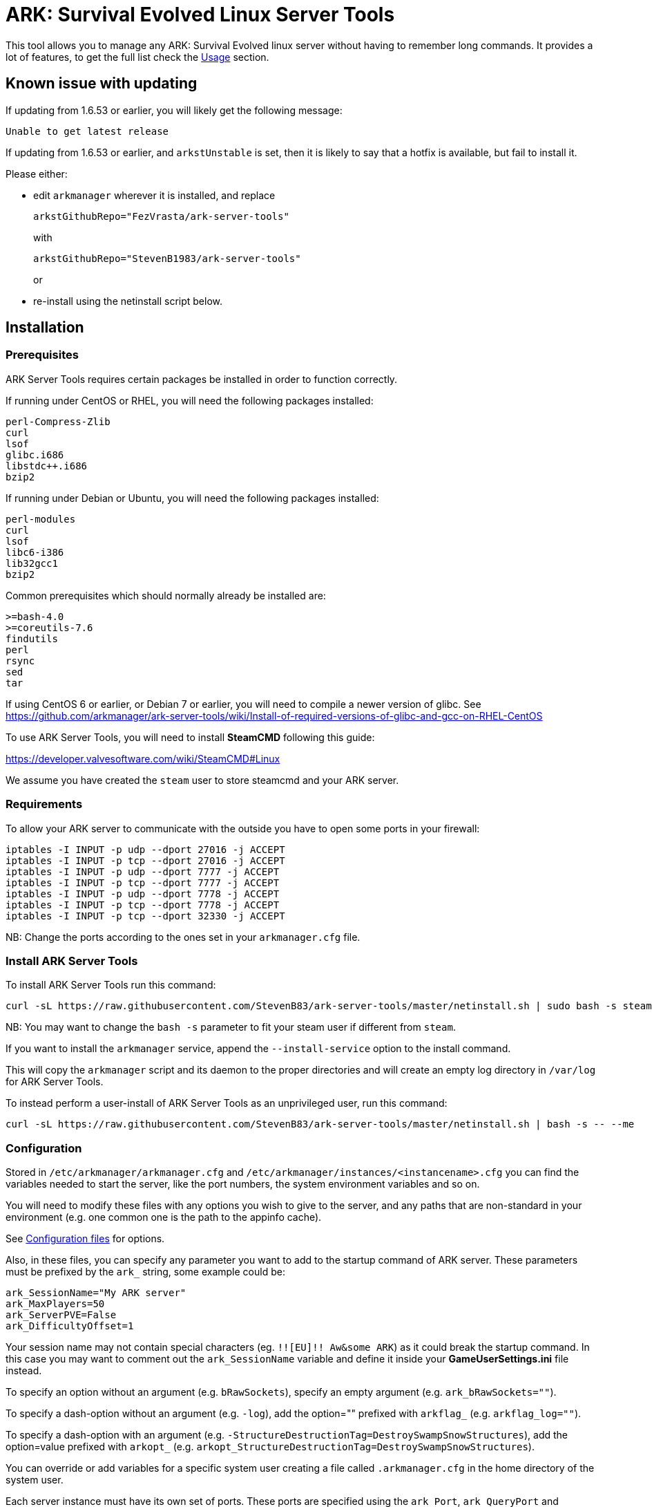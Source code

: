 = ARK: Survival Evolved Linux Server Tools

This tool allows you to manage any ARK: Survival Evolved linux server without having to remember long commands.
It provides a lot of features, to get the full list check the <<Usage>> section.

Known issue with updating
-------------------------
If updating from 1.6.53 or earlier, you will likely get the following message:
```
Unable to get latest release
```
If updating from 1.6.53 or earlier, and `arkstUnstable` is set, then it is likely to say that a hotfix is available, but fail to install it.

Please either:

* edit `arkmanager` wherever it is installed, and replace
+
`arkstGithubRepo="FezVrasta/ark-server-tools"`
+
with
+
`arkstGithubRepo="StevenB1983/ark-server-tools"`
+
or
* re-install using the netinstall script below.

Installation
------------

Prerequisites
~~~~~~~~~~~~~

ARK Server Tools requires certain packages be installed in order to function correctly.

If running under CentOS or RHEL, you will need the following packages installed:
```
perl-Compress-Zlib
curl
lsof
glibc.i686
libstdc++.i686
bzip2
```

If running under Debian or Ubuntu, you will need the following packages installed:

```
perl-modules
curl
lsof
libc6-i386
lib32gcc1
bzip2
```

Common prerequisites which should normally already be installed are:
```
>=bash-4.0
>=coreutils-7.6
findutils
perl
rsync
sed
tar
```

If using CentOS 6 or earlier, or Debian 7 or earlier, you will need to compile a newer version of glibc.
See https://github.com/arkmanager/ark-server-tools/wiki/Install-of-required-versions-of-glibc-and-gcc-on-RHEL-CentOS

To use ARK Server Tools, you will need to install **SteamCMD** following this guide:

https://developer.valvesoftware.com/wiki/SteamCMD#Linux

We assume you have created the `steam` user to store steamcmd and your ARK server.

Requirements
~~~~~~~~~~~~

To allow your ARK server to communicate with the outside you have to open some ports in your firewall:

```sh
iptables -I INPUT -p udp --dport 27016 -j ACCEPT
iptables -I INPUT -p tcp --dport 27016 -j ACCEPT
iptables -I INPUT -p udp --dport 7777 -j ACCEPT
iptables -I INPUT -p tcp --dport 7777 -j ACCEPT
iptables -I INPUT -p udp --dport 7778 -j ACCEPT
iptables -I INPUT -p tcp --dport 7778 -j ACCEPT
iptables -I INPUT -p tcp --dport 32330 -j ACCEPT
```

NB: Change the ports according to the ones set in your `arkmanager.cfg` file.

Install ARK Server Tools
~~~~~~~~~~~~~~~~~~~~~~~~

To install ARK Server Tools run this command:

[source,sh]
curl -sL https://raw.githubusercontent.com/StevenB83/ark-server-tools/master/netinstall.sh | sudo bash -s steam

NB: You may want to change the `bash -s` parameter to fit your steam user if different from `steam`.

If you want to install the `arkmanager` service, append the `--install-service` option to the install command.

This will copy the `arkmanager` script and its daemon to the proper directories and will create an empty log directory in `/var/log` for ARK Server Tools.

To instead perform a user-install of ARK Server Tools as an unprivileged user, run this command:

[source,sh]
curl -sL https://raw.githubusercontent.com/StevenB83/ark-server-tools/master/netinstall.sh | bash -s -- --me

Configuration
~~~~~~~~~~~~~

Stored in `/etc/arkmanager/arkmanager.cfg` and `/etc/arkmanager/instances/<instancename>.cfg` you can find the variables needed to start the server, like the port numbers, the system environment variables and so on.

You will need to modify these files with any options you wish to give to the server, and any
paths that are non-standard in your environment (e.g. one common one is the path to the appinfo cache).

See <<Configuration files>> for options.

Also, in these files, you can specify any parameter you want to add to the startup command of ARK server.
These parameters must be prefixed by the `ark_` string, some example could be:

[source,sh]
ark_SessionName="My ARK server"
ark_MaxPlayers=50
ark_ServerPVE=False
ark_DifficultyOffset=1

Your session name may not contain special characters (eg. `!![EU]!! Aw&some ARK`) as it could break the startup command.
In this case you may want to comment out the `ark_SessionName` variable and define it inside your **GameUserSettings.ini** file instead.

To specify an option without an argument (e.g. `bRawSockets`), specify an empty argument (e.g. `ark_bRawSockets=""`).

To specify a dash-option without an argument (e.g. `-log`), add the option="" prefixed with `arkflag_` (e.g. `arkflag_log=""`).

To specify a dash-option with an argument (e.g. `-StructureDestructionTag=DestroySwampSnowStructures`), add the option=value prefixed with `arkopt_` (e.g. `arkopt_StructureDestructionTag=DestroySwampSnowStructures`).

You can override or add variables for a specific system user creating a file called `.arkmanager.cfg` in the home directory of the system user.

Each server instance must have its own set of ports.
These ports are specified using the `ark_Port`, `ark_QueryPort` and `ark_RCONPort` settings in the instance configuration.
If the QueryPort or Port settings are shared between multiple instances, then the server will often either crash or hang
without being able to be queried.
If the RCONPort setting is shared between multiple instances, the server will hang at 0/0 players.

See <<Configuration files>> for more options.

Install ARK Server
~~~~~~~~~~~~~~~~~~

To install ARK Server just run this command as normal user:

[source,sh]
arkmanager install

Usage
-----

`arkmanager [Global Options] <command> [Command Options] [Command Args] [Instances]`

Global Options
~~~~~~~~~~~~~~

[horizontal]
`--help`::
    Prints some help on using the command

`--version`::
    Prints the arkmanager version

Common Options
~~~~~~~~~~~~~~

[horizontal]
`--verbose`::
    Exposes the output of SteamCMD

`--dots`::
    Prints dots for progress

`--spinner`::
    Uses a spinner for progress

`--arkopt,{option}`::
    Adds the specified option to the server command line; used with `run`, `start`, and `restart`.
+
Options can be of the form:

    `-<option>`;;
        Equivalent to adding `arkflag_<option>=true` for this run
    `-<option>=<value>`;;
        Equivalent to adding `arkopt_<option>=<value>` for this run
    `<option>`;;
        Equivalent to adding `ark_<option>=""` for this run
    `<option>=<value>`;;
        Equivalent to adding `ark_<option>=<value>` for this run

Instanceless commands
~~~~~~~~~~~~~~~~~~~~~

[horizontal]
`upgrade-tools`::
    Upgrades the ARK server tools to the latest version

`uninstall-tools`::
    Uninstalls the ARK server tools

`list-instances`::
    Lists the available instances

    `--brief`;;
        prints a single line with just the instance names

`useconfig`::
    Legacy command for specifying an instance for the following command(s)

`remove-mods`::
    Remove the specified mods from the `steamcmd` workshop directory

Commands acting on instances
~~~~~~~~~~~~~~~~~~~~~~~~~~~~

All of the following commands take `@instancename` arguments to specify
one or more instances, with the special `@all` instance selecting all
instances.

[horizontal]
`run`::
    Runs the server without putting it into the background

`start`::
    Runs the server and puts it into the background

    `--noautoupdate`;;
        Disables automatic updating on startup if it is enabled

    `--alwaysrestart`;;
        Enable automatically restarting the server even if it crashes
        without becoming ready for player connections.


`stop`::
    Stops the server if it is running

    `--warn`;;
        Warns any connected players that the server is going down

    `--warnreason`;;
        Gives a reason for the shutdown.  Defaults to `maintenance`

    `--saveworld`;;
        Saves the world using `saveworld` - usually not
        necessary, as server usually saves the world on a graceful
        shutdown

`restart`::
    Runs the `stop` command followed by the `restart` command.
    Accepts and passes the options for those commands

    `--warnreason`;;
        Gives a reason for the restart.  Defaults to `a restart`

`install`::
    Downloads and installs (or validates an existing install) of
    the ARK server

`update`::
    Updates an install of the ARK server (or installs it if it's
    not already installed)

    `--force`;;
        Bypasses the check for if an update is available

    `--safe`;;
        Only shuts down the server when the server has saved in
        the past minute

    `--warn`;;
        Warns any connected players that the server is going down for
        an update

    `--ifempty`;;
        Only updates the server when nobody is connected

    `--validate`;;
        Re-validates the ARK server install

    `--saveworld`;;
        Saves the world using `saveworld` - usually not
        necessary, as server usually saves the world on a graceful
        shutdown

    `--update-mods`;;
        Updates any installed mods

    `--backup`;;
        Backs up the saved world and game config before updating

    `--stagingdir=<dir>`;;
        Sets the staging directory in order to download the update
        before shutting down the server

    `--downloadonly`;;
        Downloads the update but does not apply it.  Only has effect
        if a staging directory is set.

    `--beta=<betaname>`;;
        Select the beta to install (use `--beta=public` to reset
        to the `public` branch.  Note that `--validate` is required
	when switching branches.

    `--betapassword=<password>`;;
        Use password to unlock beta (for password-locked betas).

`cancelshutdown`::
    Cancels a pending update / shutdown / restart that was run with
    the `--warn` option

`checkupdate`::
    Checks if an ARK server update is available

    Exit status;;
        - 0: No update is available
        - 1: An update is available

`checkmodupdate`::
    Checks if any mods need updating on the server
    
    `--revstatus`;;
        Reverses the exit code, and adds extra codes for failures

    Exit status;;
        - 0: An update is available, or workshop files are missing
        - 1: No update is available
        - 2: One or more mods is missing from the workshop
    
    Reversed status codes (--revstatus);;
        - 0: No update is available
        - 1: An update is available
        - 2: One or more mods is missing from the workshop
        - 3: appworkshop_346110.acf is missing
        - 4: SteamCMD workshop dir does not exist

`installmods`::
    Installs all mods specified in the instance config into the
    `ShooterGame/Content/Mods` directory

`uninstallmods`::
    Deletes all mods from the `ShooterGame/Content/Mods` directory

`installmod <modnum>[,<modnum>[,...]]`::
    Installs the specified mods into the `ShooterGame/Content/Mods`
    directory

`uninstallmod <modnum>[,<modnum>[,...]]`::
    Deletes the specified mods from the `ShooterGame/Content/Mods`
    directory

`removemod <modnum>[,<modnum>[,...]]`::
    Deletes the specified mods from the SteamCMD workshop directory

`reinstallmod <modnum>[,<modnum>[,...]]`::
    Runs the `uninstallmod` command followed by the `installmod`
    command

`list-mods`::
    Lists the mods in the config and/or installed in the server directory

`enablemod <modnum>`::
`enablemod <modnum>=<modtype>`::
    Enables the `arkmod_<modnum>` setting in the instance config.
    modtype defaults to `game`.
+
Mod types:

    `game`;;
        A mod in `GameModIds`

    `map`;;
        The `MapModId` mod

    `tc`;;
    `totalconversion`;;
        The `TotalConversionMod` mod

`disablemod <modnum>`::
    Disables the `arkmod_<modnum>` setting in the instance config.

`backup`::
    Backs up the saved world and game config files to a compressed
    tar file in the backups directory specified in the config

`restore "<filepath>"`::
    Restore a Backup
    If no file is specified, the latest backup is used (helpful for a new server)

`broadcast "message"`::
    Broadcasts a message to players connected to the server using
    the RCON `broadcast` command

`saveworld`::
    Saves the world using the RCON `saveworld` command

`rconcmd "command"`::
    Sends the specified RCON command to the server and prints its
    response

`notify "message"`::
    Sends the specified message using the configured Discord
    webhook

`status`::
    Prints the status of the ARK server

`printconfig`::
    Prints the config option names and which file they were found in

`getpid`::
    Prints the server PID

`install-cronjob <command>`::
    Installs a cron job that executes the specified command.
    This accepts any of the options the specified command accepts,
    as well as the following options.  In order to specify an
    argument to the command (e.g. to the `broadcast` command),
    use the `--arg=<arg>` option.
    Please read your `man 5 crontab` manpage to determine what
    minute and hour values are valid, as some implementations
    may not accept e.g. the `*/n` minute / hour specification.

    `--daily`;;
        The command should be executed daily

    `--hourly`;;
        The command should be executed hourly

    `--hour=<hour>`;;
        Specifies one or more hours when the command should execute.
        This is the hour field of the cron job.
	If you want to have the command execute every n hours, then
	use `--hour='*/n'`
+
Default: `*` (i.e. all hours)

    `--minute=<minute>`;;
        Specifies one or more minutes of the hour when the command
        should execute.  This is the minute field of the cron job.
	If you want to have the command execute every n minutes,
	then use `--minute='*/n'`
+
Default: `0` (i.e. the first minute of the hour)

    `--enable-output`;;
        Enables the output from the command - the cron daemon usually
        emails this to the user specified in the cron configuration

    `--arg=<arg>`;;
        Specifies an argument to pass to the command

`remove-cronjob <command>`::
    Removes a cron job previously installed by `install-cronjob`

`wait`::
    Waits until any or all instances are stopped or online
    Defaults to any stopped

    `--any`;;
        Waits until any specified instance is in specified state

    `--all`;;
        Waits until all specified instances are in specified state

    `--stopped`;;
        Waits until instances are stopped

    `--online`;;
        Waits until instances are online


Configuration files
-------------------

Global configuration
~~~~~~~~~~~~~~~~~~~~

Global configuration is stored in `/etc/arkmanager/arkmanager.cfg`
and/or `~/.arkmanager.cfg`.

The following options cannot be overridden in the instance config
files:

[horizontal]
`arkstChannel`::
    Specifies the release channel (git branch) to use when
    upgrading the ARK server tools

`install_bindir`::
`install_libexecdir`::
`install_datadir`::
    Set by the installer to specify where to install the executable
    and data files

`configfile_<name>`::
    Paths to the specified instance config files

`defaultinstance`::
    The default instance to use if no instance is specified

`steamcmd_user`::
    The user under which the tools should be run.  Set to `--me`
    in `~/.arkmanager.cfg` in the case of a user-install

The following options can be overridden on a per-instance basis:

[horizontal]
`steamcmdroot`::
    The directory in which `SteamCMD` is installed.
    Change this to `/usr/games` if you have the `steamcmd` package installed on Debian, Ubuntu, or CentOS

`steamcmdexec`::
    The `steamcmd.sh` executable.
    Change this to `steamcmd` if you have the `steamcmd` package installed on Debian, Ubuntu, or CentOS

`steamcmd_appinfocache`::
    The path to the Steam appinfo cache file.
+
Most systems will have this in `$HOME/Steam/appcache/appinfo.vdf`, 
but some systems (especially with the `steamcmd` package installed)
have this instead in `$HOME/.steam/appcache/appinfo.vdf`.
You will need to modify this setting if this is the case.

`steamcmd_workshoplog`::
    The path to the Steam workshop log file.
+
Most systems will have this in `$HOME/Steam/logs/workshop_log.txt`,
but some systems (especially with the `steamcmd` package installed)
have this instead in `$HOME/.steam/logs/workshop_log.txt`.
You will need to modify this setting if this is the case.

`steamdataroot`::
    The path to the SteamCMD data.
+
Defaults to `$steamcmdroot`
+
Some SteamCMD installations  (especially with the `steamcmd` package installed)
store downloaded files (workshop files, etc.) in /home/.steam instead of in the steamcmd
directory.

`steamworkshopdir`::
    The path to the SteamCMD workshop directory.
+
Defaults to `$steamdataroot/steamapps/workshop`
+
Some SteamCMD installations (especially with the `steamcmd` package installed)
use `SteamApps` as the steamapps directory instead of `steamapps`

`arkserverexec`::
    The relative path within an ARK server install where the
    ARK server executable can be found.
+
For the standard ARK server, this should be `ShooterGame/Binaries/Linux/ShooterGameServer`

`arkbackupdir`::
    The directory in which to store backups.  Can be overridden in
    the instance config.

`arkbackupcompress`::
    Enable/Disable backup compression. Default true. 
    Helps to remove the load on the CPU, but increases the size of backups, 
    see arkMaxBackupSizeMB

`arkBackupPostCommand`::
    Command to be run using `eval` after backup completes.
    `$backupfile` will be set to the full path of the backup tar.bz2 file.
+
e.g. `arkBackupPostCommand='aws s3 cp "$backupfile" "s3://bucket_name/backups"'`

`arkwarnminutes`::
    The number of minutes over which the shutdown and update warnings
    should be run

`arkautorestartfile`::
    The relative path within an ARK server install to place the
    autorestart lock file

`arkAlwaysRestartOnCrash`::
    Set to `true` to enable automatically restarting even when the
    server has not become ready for player connections.
+
Be aware that this may cause the server to enter an endless
crash-restart loop if the cause of the crash is not resolved.

`arkAutoUpdateOnStart`::
    Set to `true` to enable updating before server startup

`arkBackupPreUpdate`::
    Set to `true` to enable automatic backups before updating

`arkPreStart`::
    Set to the path to a script to execute on startup if it exists
+
default: `/path/to/instance/config.start` where `/path/to/instance/config` is the path to the instance config file with the `.cfg` extension removed - e.g. `/etc/arkmanager/instances/main.start`

`arkGameUserSettingsIniFile`::
    Set to the path to an ini file that, if it exists, will overwrite `${arkserverroot}/ShooterGame/Saved/Config/LinuxServer/GameUserSettings.ini` on startup
+
default: `/path/to/instance/config.GameUserSettings.ini` where `/path/to/instance/config` is the path to the instance config file with the `.cfg` extension removed - e.g. `/etc/arkmanager/instances/main.GameUserSettings.ini`

`arkGameIniFile`::
    Set to the path to an ini file that, if it exists, will overwrite `${arkserverroot}/ShooterGame/Saved/Config/LinuxServer/Game.ini` on startup
+
default: `/path/to/instance/config.Game.ini` where `/path/to/instance/config` is the path to the instance config file with the `.cfg` extension removed - e.g. `/etc/arkmanager/instances/main.Game.ini`

`arkStagingDir`::
    Sets the staging directory in order to download updates
    before shutting down the server

`arkMaxBackupSizeMB`::
    Limits the size of the stored backups

`arkPriorityBoost`::
    Attempts to boost the priority of the ARK server.
    Negative values give a higher priority, and positive values give a lower priority.
    Requires `sudo` and `renice`

`arkCpuAffinity`::
    Attempts to set the CPU affinity of the ARK server.
    Setting is a comma-delimited list of processor indices on which the server should run.
    Requires `sudo` and `taskset`

`msgWarnUpdateMinutes`::
`msgWarnUpdateSeconds`::
`msgWarnRestartMinutes`::
`msgWarnRestartSeconds`::
`msgWarnShutdownMinutes`::
`msgWarnShutdownSeconds`::
    Templated messages for warnings, where `%d` is replaced with the
    number of minutes / seconds before the update / restart / shutdown

`msgWarnReason`::
`msgTimeMinutes`::
`msgTimeSeconds`::
`msgReasonUpdateApp`::
`msgReasonUpdateMod`::
`msgReasonUpdateAppMod`::
`msgReasonRestart`::
`msgReasonShutdown`::
    Alternative templated messages for warnings with the following
    replacement parameters:

    `{reason}`;;
        Valid in `msgWarnReason`, replaced at runtime with the appropriate `msgReason*` template

    `{time}`;;
        Valid in `msgWarnReason` and `msgReason*`, replaced at runtime with the appropriate `msgTime*` template

    `{modnamesupdated}`;;
        Valid in `msgReason*Mod`, replaced at runtime with a comma-delimited list of updated mod names

    `{minutes}`;;
        Valid in `msgTimeMinutes`, replaced at runtime with minutes remaining until shutdown

    `{seconds}`;;
        Valid in `msgTimeSeconds`, replaced at runtime with seconds remaining until shutdown

`broadcastcmd`::
    Used to override which rcon command to use for server broadcasts - e.g. serverchat
+
default: `broadcast`

`discordWebhookURL`::
    Discord Webhook URL - server status messages and update warning messages will be sent through
    this if specified

`notifyTemplate`::
    Template to use for sending messages through Discord webhook, with
    the following replacement parameters:

    `{instance}`;;
        Instance name

    `{server}`;;
        Server hostname

    `{msg}`;;
        Message

`notifyMsgShuttingDown`::
    Message to be sent when shutting down. Use `-` to disable.

`notifyMsgStarting`::
    Message to be sent when starting. Use `-` to disable.

`notifyMsgServerUp`::
    Message to be sent when server starts listening. Use `-` to disable.

`notifyMsgStoppedListening`::
    Message to be sent when server has stopped listening for more than 1 minute. Use `-` to disable.

`notifyMsgServerTerminated`::
    Message to be sent when server has crashed and is being restarted. Use `-` to disable.

`notifyvar_<varname>`::
    Extra variables to be used to replace `{<varname>}` replacement parameters in notify message.
+
e.g. `notifyvar_instancename="My Instance"` will replace `{instancename}` with `My Instance` in the notify message.

`noNotifyWarn`::
    Disable notification at start of shutdown warning period

`notifyCommand`::
    Notify command to run.  Notify message will be in `${notifymsg}`, and templated message will be in `${msg}`
+
e.g. `notifyCommand='echo "$msg" | mailx -s "Message from instance ${instance} on server ${HOSTNAME}" "email@domain.com"'`

`logdir`::
    Specifies where to store log files

`appid`::
    The Steam AppID of the ARK server

`mod_appid`::
    The Steam AppID of the ARK client (used for downloading mods)

`mod_branch`::
    The Mod branch (`Windows` or `Linux`) to use.  Virtually all mods
    use the `Windows` branch for the ARK server, and the `Linux`
    branch almost always crashes the server

ARK server options:

[horizontal]
`serverMap`::
    The map the server should use

`serverMapModId`::
    Uses the `-MapModID=<modid>?...` option to specify the server map
    mod ID

`ark_<optname>="<optval>"`::
    Specifies the options to use in the `Map?Option=Val?...` option
    string passed to the server

`ark_<optname>=""`::
    Specifies an option without a value - `Map?Option?...`

`arkflag_<optname>=<anything>`::
    Specifies a dash-option without a value (i.e. flag) - e.g.
    `arkflag_DisableDeathSpectator=true` adds the
    `-DisableDeathSpectator` flag

`arkopt_<optname>="<optval>"`::
    Specifies a dash-option with a value - e.g.
    `arkopt_StructureDestructionTag=DestroySwampSnowStructures` adds
    the `-StructureDestructionTag=DestroySwampSnowStructures`
    option.

`arkNoPortDecrement="<bool>"`::
    True if the `Port` option should be passed untouched.
    False for the old behaviour of decrementing the `Port`.

Instance config files
~~~~~~~~~~~~~~~~~~~~~

Instance config files are stored under
`/etc/arkmanager/instances/<instancename>.cfg`,
`~/.config/arkmanager/instances/<instancename>.cfg`
or as specified in the `configfile_<instancename>` options in
the global config.

[horizontal]
`arkserverroot`::
    The directory under which the ARK server is installed

`serverMap`::
    The map the server should use

`serverMapModId`::
    Uses the `-MapModID=<modid>?...` option to specify the server map
    mod ID

`arkModCollections="<collection1>,<collection2>,..."`::
    Specifies collections to include in mod list

`ark_<optname>="<optval>"`::
    Specifies the options to use in the `Map?Option=Val?...` option
    string passed to the server

`ark_<optname>=""`::
    Specifies an option without a value - `Map?Option?...`

`arkflag_<optname>=<anything>`::
    Specifies a dash-option without a value (i.e. flag) - e.g.
    `arkflag_DisableDeathSpectator=true` adds the
    `-DisableDeathSpectator` flag

`arkopt_<optname>="<optval>"`::
    Specifies a dash-option with a value - e.g.
    `arkopt_StructureDestructionTag=DestroySwampSnowStructures` adds
    the `-StructureDestructionTag=DestroySwampSnowStructures`
    option.

`arkmod_<modnum>=<modtype>`::
    Specifies a mod that can be enabled or disabled using
    `enablemod` and `disablemod`.  Note that mod ids specified
    using these options are in addition to those specified directly
    in the `ark_GameModIds` option, and override those specified in the
    `ark_MapModId`, `serverMapMod` and `ark_TotalConversionMod`
    options.  Options are processed in the order they are specified
    in the instance config file, and `arkmod_*` options in the
    common config file are not applied.
    Mod types:

    `game`;;
        A mod to be specified in `GameModIds`

    `map`;;
        The mod to be specified in `MapModId`

    `tc`;;
    `totalconversion`;;
        The mod to be specified in `TotalConversionMod`

    `disabled`;;
        A disabled mod

Common ARK options
~~~~~~~~~~~~~~~~~~

[horizontal]
`ark_TotalConversionId=<modid>`::
    Specifies the Total Conversion to use

`ark_GameModIds=<modid>,<modid>,...`::
    Specifies the Mod IDs to use

`ark_SessionName="<sessionname>"`::
    The name under which the server should announce itself

`ark_RCONEnabled="True"`::
    Enabled RCON

`ark_RCONPort=<portnum>`::
    The TCP port on which the server listens for RCON commands.  Must be unique on the host.

`ark_Port=<portnum>`::
    The UDP port on which the server listens for client connections.  Must be unique on the host.

`ark_QueryPort=<portnum>`::
    The UDP port on which the server listens for queries.  Must be unique on the host.

`ark_ServerPassword="<password>"`::
    Specifies the password needed to connect to the server

`ark_ServerAdminPassword="<password>"`::
    Specifies the server admin password, which is also the RCON
    password.  Use of this option is discouraged - please store
    the password in the GameUserSettings.ini file instead.

`ark_MaxPlayers=<numplayers>`::
    The maximum number of players allowed to connect to the server

`ark_AltSaveDirectoryName="<dirname>"`::
    Alternative directory under `ShooterGame/Saved` under which to
    save the world files.  If multiple instances run from the same directory, this
    must be unique between these instances.

`arkflag_NoBattlEye=true`::
    Disables BattlEye
